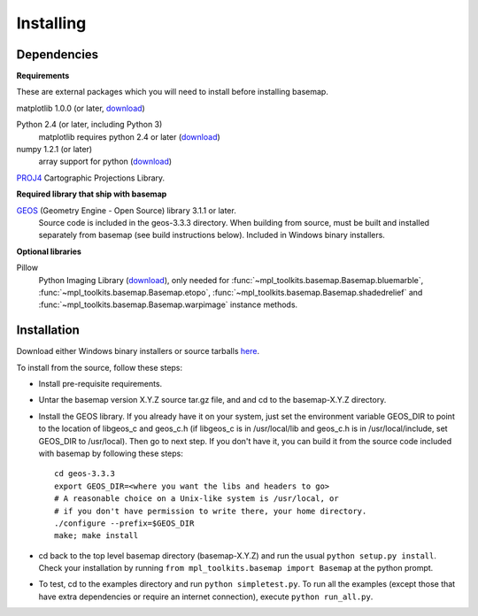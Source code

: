 .. _installing:

**********
Installing
**********

Dependencies
============

**Requirements**

These are external packages which you will need to install before
installing basemap. 


matplotlib 1.0.0 (or later, `download <http://sf.net/projects/matplotlib/>`__)

Python 2.4 (or later, including Python 3)
    matplotlib requires python 2.4 or later (`download <http://www.python.org/download/>`__)

numpy 1.2.1 (or later)
    array support for python (`download <http://sourceforge.net/project/showfiles.php?group_id=1369&package_id=175103>`__)

`PROJ4 <http://trac.osgeo.org/proj/>`__ Cartographic Projections Library.

**Required library that ship with basemap**

`GEOS <http://trac.osgeo.org/geos/>`__ (Geometry Engine - Open Source) library 3.1.1 or later.
    Source code is included in the geos-3.3.3 directory. 
    When building from source, must be built and installed separately
    from basemap (see build instructions below).
    Included in Windows binary installers.

**Optional libraries**

Pillow
    Python Imaging Library (`download <https://python-pillow.org/>`__),
    only needed for :func:`~mpl_toolkits.basemap.Basemap.bluemarble`, :func:`~mpl_toolkits.basemap.Basemap.etopo`, :func:`~mpl_toolkits.basemap.Basemap.shadedrelief` and :func:`~mpl_toolkits.basemap.Basemap.warpimage` instance methods.

Installation
============

Download either Windows binary installers or source tarballs 
`here <https://github.com/matplotlib/basemap/releases/>`__. 

To install from the source, follow these steps:


* Install pre-requisite requirements.

* Untar the basemap version X.Y.Z source tar.gz file, and
  and cd to the basemap-X.Y.Z directory.

* Install the GEOS library.  If you already have it on your
  system, just set the environment variable GEOS_DIR to point to the location 
  of libgeos_c and geos_c.h (if libgeos_c is in /usr/local/lib and
  geos_c.h is in /usr/local/include, set GEOS_DIR to /usr/local).
  Then go to next step.  If you don't have it, you can build it from
  the source code included with basemap by following these steps::

      cd geos-3.3.3
      export GEOS_DIR=<where you want the libs and headers to go>
      # A reasonable choice on a Unix-like system is /usr/local, or
      # if you don't have permission to write there, your home directory.
      ./configure --prefix=$GEOS_DIR 
      make; make install

* cd back to the top level basemap directory (basemap-X.Y.Z) and
  run the usual ``python setup.py install``.  Check your installation
  by running ``from mpl_toolkits.basemap import Basemap`` at the python
  prompt.

* To test, cd to the examples directory and run ``python simpletest.py``.
  To run all the examples (except those that have extra dependencies
  or require an internet connection), execute ``python run_all.py``.
